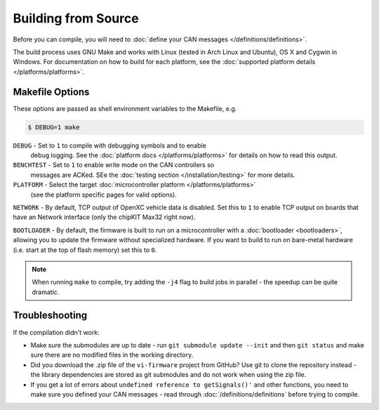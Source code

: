 ====================
Building from Source
====================

Before you can compile, you will need to :doc:`define your CAN messages
</definitions/definitions>`.

The build process uses GNU Make and works with Linux (tested in Arch Linux and
Ubuntu), OS X and Cygwin in Windows. For documentation on how to build for each
platform, see the :doc:`supported platform details </platforms/platforms>`.

Makefile Options
================

These options are passed as shell environment variables to the Makefile, e.g.

.. code-block:: sh

   $ DEBUG=1 make

``DEBUG`` - Set to ``1`` to compile with debugging symbols and to enable
      debug logging. See the :doc:`platform docs </platforms/platforms>` for
      details on how to read this output.

``BENCHTEST`` - Set to ``1`` to enable write mode on the CAN controllers so
      messages are ACKed. SEe the :doc:`testing section </installation/testing>`
      for more details.

``PLATFORM`` - Select the target :doc:`microcontroller platform </platforms/platforms>`
   (see the platform specific pages for valid options).

``NETWORK`` - By default, TCP output of OpenXC vehicle data is disabled. Set
this to ``1`` to enable TCP output on boards that have an Network interface (only
the chipKIT Max32 right now).

``BOOTLOADER`` - By default, the firmware is built to run on a microcontroller
with a :doc:`bootloader <bootloaders>`, allowing you to update the firmware
without specialized hardware. If you want to build to run on bare-metal hardware
(i.e. start at the top of flash memory) set this to ``0``.

.. note::

   When running ``make`` to compile, try adding the ``-j4`` flag to build jobs
   in parallel - the speedup can be quite dramatic.

Troubleshooting
===============

If the compilation didn't work:

-  Make sure the submodules are up to date - run
   ``git submodule update --init`` and then ``git status`` and make sure
   there are no modified files in the working directory.
-  Did you download the .zip file of the ``vi-firmware`` project from
   GitHub? Use git to clone the repository instead - the library dependencies
   are stored as git submodules and do not work when using the zip file.
-  If you get a lot of errors about ``undefined reference to getSignals()'`` and
   other functions, you need to make sure you defined your CAN messages - read
   through :doc:`/definitions/definitions` before trying to compile.
